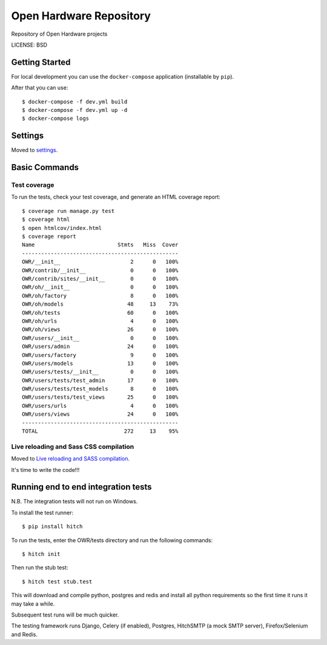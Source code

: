 Open Hardware Repository
==============================

Repository of Open Hardware projects


LICENSE: BSD

Getting Started
---------------

For local development you can use the ``docker-compose`` application (installable by ``pip``).

After that you can use::

    $ docker-compose -f dev.yml build
    $ docker-compose -f dev.yml up -d
    $ docker-compose logs

Settings
------------

Moved to settings_.

.. _settings: http://cookiecutter-django.readthedocs.org/en/latest/settings.html

Basic Commands
--------------

Test coverage
^^^^^^^^^^^^^

To run the tests, check your test coverage, and generate an HTML coverage report::

    $ coverage run manage.py test
    $ coverage html
    $ open htmlcov/index.html
    $ coverage report
    Name                          Stmts   Miss  Cover
    -------------------------------------------------
    OWR/__init__                      2      0   100%
    OWR/contrib/__init__              0      0   100%
    OWR/contrib/sites/__init__        0      0   100%
    OWR/oh/__init__                   0      0   100%
    OWR/oh/factory                    8      0   100%
    OWR/oh/models                    48     13    73%
    OWR/oh/tests                     60      0   100%
    OWR/oh/urls                       4      0   100%
    OWR/oh/views                     26      0   100%
    OWR/users/__init__                0      0   100%
    OWR/users/admin                  24      0   100%
    OWR/users/factory                 9      0   100%
    OWR/users/models                 13      0   100%
    OWR/users/tests/__init__          0      0   100%
    OWR/users/tests/test_admin       17      0   100%
    OWR/users/tests/test_models       8      0   100%
    OWR/users/tests/test_views       25      0   100%
    OWR/users/urls                    4      0   100%
    OWR/users/views                  24      0   100%
    -------------------------------------------------
    TOTAL                           272     13    95%

Live reloading and Sass CSS compilation
^^^^^^^^^^^^^^^^^^^^^^^^^^^^^^^^^^^^^^^

Moved to `Live reloading and SASS compilation`_.

.. _`Live reloading and SASS compilation`: http://cookiecutter-django.readthedocs.org/en/latest/live-reloading-and-sass-compilation.html







It's time to write the code!!!


Running end to end integration tests
------------------------------------

N.B. The integration tests will not run on Windows.

To install the test runner::

  $ pip install hitch

To run the tests, enter the OWR/tests directory and run the following commands::

  $ hitch init

Then run the stub test::

  $ hitch test stub.test

This will download and compile python, postgres and redis and install all python requirements so the first time it runs it may take a while.

Subsequent test runs will be much quicker.

The testing framework runs Django, Celery (if enabled), Postgres, HitchSMTP (a mock SMTP server), Firefox/Selenium and Redis.
